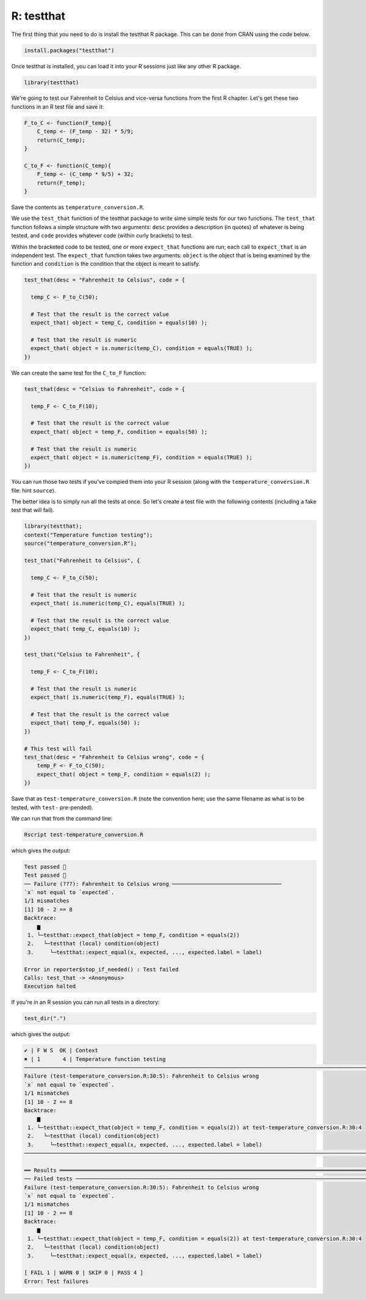 R: testthat
~~~~~~~~~~~~

The first thing that you need to do is install the testthat R package. This can be done from CRAN using the code below.

.. code-block:: R

   install.packages("testthat")


Once testthat is installed, you can load it into your R sessions just like any other R package.

.. code-block:: R

   library(testthat)

We're going to test our Fahrenheit to Celsius and vice-versa functions from the first R chapter. Let's get these two functions in an R test file and save it:

.. code-block:: R

    F_to_C <- function(F_temp){
        C_temp <- (F_temp - 32) * 5/9;
        return(C_temp);
    }

    C_to_F <- function(C_temp){
        F_temp <- (C_temp * 9/5) + 32;
        return(F_temp);
    }

Save the contents as ``temperature_conversion.R``.

We use the ``test_that`` function of the testthat package to write sime simple tests for our two functions. The ``test_that`` function follows a simple structure with two arguments: ``desc`` provides a description (in quotes) of whatever is being tested, and ``code`` provides whatever code (within curly brackets) to test.

Within the bracketed code to be tested, one or more ``expect_that`` functions are run; each call to ``expect_that`` is an independent test. The ``expect_that`` function takes two arguments: ``object`` is the object that is being examined by the function and ``condition`` is the condition that the object is meant to satisfy.

.. code-block:: R

    test_that(desc = "Fahrenheit to Celsius", code = {
      
      temp_C <- F_to_C(50);

      # Test that the result is the correct value
      expect_that( object = temp_C, condition = equals(10) );
      
      # Test that the result is numeric
      expect_that( object = is.numeric(temp_C), condition = equals(TRUE) );
    })

We can create the same test for the ``C_to_F`` function:

.. code-block:: R

    test_that(desc = "Celsius to Fahrenheit", code = {
      
      temp_F <- C_to_F(10);
      
      # Test that the result is the correct value
      expect_that( object = temp_F, condition = equals(50) );
      
      # Test that the result is numeric
      expect_that( object = is.numeric(temp_F), condition = equals(TRUE) );
    })

You can run those two tests if you've compied them into your R session (along with the ``temperature_conversion.R`` file: hint ``source``).

The better idea is to simply run all the tests at once. So let's create a test file with the following contents (including a fake test that will fail).


.. code-block:: R

    library(testthat);
    context("Temperature function testing");
    source("temperature_conversion.R");

    test_that("Fahrenheit to Celsius", {
      
      temp_C <- F_to_C(50);
      
      # Test that the result is numeric
      expect_that( is.numeric(temp_C), equals(TRUE) );
      
      # Test that the result is the correct value
      expect_that( temp_C, equals(10) );
    })

    test_that("Celsius to Fahrenheit", {
      
      temp_F <- C_to_F(10);
      
      # Test that the result is numeric
      expect_that( is.numeric(temp_F), equals(TRUE) );
      
      # Test that the result is the correct value
      expect_that( temp_F, equals(50) );
    })

    # This test will fail
    test_that(desc = "Fahrenheit to Celsius wrong", code = {
        temp_F <- F_to_C(50);
        expect_that( object = temp_F, condition = equals(2) );
    })

Save that as ``test-temperature_conversion.R`` (note the convention here; use the same filename as what is to be tested, with ``test-`` pre-pended). 

We can run that from the command line:

.. code-block:: bash

    Rscript test-temperature_conversion.R 

which gives the output:

.. code-block:: R

    Test passed 🎊
    Test passed 🥳
    ── Failure (???): Fahrenheit to Celsius wrong ──────────────────────────────────
    `x` not equal to `expected`.
    1/1 mismatches
    [1] 10 - 2 == 8
    Backtrace:
        ▆
     1. └─testthat::expect_that(object = temp_F, condition = equals(2))
     2.   └─testthat (local) condition(object)
     3.     └─testthat::expect_equal(x, expected, ..., expected.label = label)

    Error in reporter$stop_if_needed() : Test failed
    Calls: test_that -> <Anonymous>
    Execution halted

If you're in an R session you can run all tests in a directory:

.. code-block:: R

   test_dir(".")


which gives the output:

.. code-block:: R

    ✔ | F W S  OK | Context
    ✖ | 1       4 | Temperature function testing                                                                          
    ──────────────────────────────────────────────────────────────────────────────────────────────────────────────────────
    Failure (test-temperature_conversion.R:30:5): Fahrenheit to Celsius wrong
    `x` not equal to `expected`.
    1/1 mismatches
    [1] 10 - 2 == 8
    Backtrace:
        ▆
     1. └─testthat::expect_that(object = temp_F, condition = equals(2)) at test-temperature_conversion.R:30:4
     2.   └─testthat (local) condition(object)
     3.     └─testthat::expect_equal(x, expected, ..., expected.label = label)
    ──────────────────────────────────────────────────────────────────────────────────────────────────────────────────────

    ══ Results ═══════════════════════════════════════════════════════════════════════════════════════════════════════════
    ── Failed tests ──────────────────────────────────────────────────────────────────────────────────────────────────────
    Failure (test-temperature_conversion.R:30:5): Fahrenheit to Celsius wrong
    `x` not equal to `expected`.
    1/1 mismatches
    [1] 10 - 2 == 8
    Backtrace:
        ▆
     1. └─testthat::expect_that(object = temp_F, condition = equals(2)) at test-temperature_conversion.R:30:4
     2.   └─testthat (local) condition(object)
     3.     └─testthat::expect_equal(x, expected, ..., expected.label = label)

    [ FAIL 1 | WARN 0 | SKIP 0 | PASS 4 ]
    Error: Test failures


